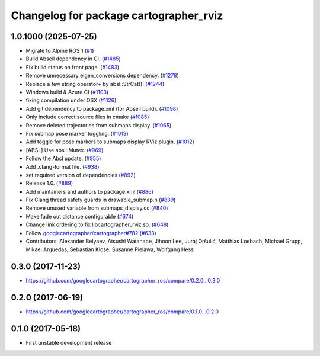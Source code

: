 ^^^^^^^^^^^^^^^^^^^^^^^^^^^^^^^^^^^^^^^
Changelog for package cartographer_rviz
^^^^^^^^^^^^^^^^^^^^^^^^^^^^^^^^^^^^^^^

1.0.1000 (2025-07-25)
---------------------
* Migrate to Alpine ROS 1 (`#1 <https://github.com/alpine-ros-pkgs/cartographer_ros/issues/1>`_)
* Build Abseil dependency in CI. (`#1485 <https://github.com/alpine-ros-pkgs/cartographer_ros/issues/1485>`_)
* Fix build status on front page. (`#1483 <https://github.com/alpine-ros-pkgs/cartographer_ros/issues/1483>`_)
* Remove unnecessary eigen_conversions dependency. (`#1278 <https://github.com/alpine-ros-pkgs/cartographer_ros/issues/1278>`_)
* Replace a few string operator+ by absl::StrCat(). (`#1244 <https://github.com/alpine-ros-pkgs/cartographer_ros/issues/1244>`_)
* Windows build & Azure CI (`#1103 <https://github.com/alpine-ros-pkgs/cartographer_ros/issues/1103>`_)
* fixing compilation under OSX (`#1126 <https://github.com/alpine-ros-pkgs/cartographer_ros/issues/1126>`_)
* Add git dependency to package.xml (for Abseil build). (`#1098 <https://github.com/alpine-ros-pkgs/cartographer_ros/issues/1098>`_)
* Only include correct source files in cmake (`#1085 <https://github.com/alpine-ros-pkgs/cartographer_ros/issues/1085>`_)
* Remove deleted trajectories from submaps display.  (`#1065 <https://github.com/alpine-ros-pkgs/cartographer_ros/issues/1065>`_)
* Fix submap pose marker toggling. (`#1019 <https://github.com/alpine-ros-pkgs/cartographer_ros/issues/1019>`_)
* Add toggle for pose markers to submaps display RViz plugin. (`#1012 <https://github.com/alpine-ros-pkgs/cartographer_ros/issues/1012>`_)
* [ABSL] Use absl::Mutex. (`#969 <https://github.com/alpine-ros-pkgs/cartographer_ros/issues/969>`_)
* Follow the Absl update. (`#955 <https://github.com/alpine-ros-pkgs/cartographer_ros/issues/955>`_)
* Add .clang-format file. (`#938 <https://github.com/alpine-ros-pkgs/cartographer_ros/issues/938>`_)
* set required version of dependencies (`#892 <https://github.com/alpine-ros-pkgs/cartographer_ros/issues/892>`_)
* Release 1.0. (`#889 <https://github.com/alpine-ros-pkgs/cartographer_ros/issues/889>`_)
* Add maintainers and authors to package.xml (`#886 <https://github.com/alpine-ros-pkgs/cartographer_ros/issues/886>`_)
* Fix Clang thread safety guards in drawable_submap.h (`#839 <https://github.com/alpine-ros-pkgs/cartographer_ros/issues/839>`_)
* Remove unused variable from submaps_display.cc (`#840 <https://github.com/alpine-ros-pkgs/cartographer_ros/issues/840>`_)
* Make fade out distance configurable (`#674 <https://github.com/alpine-ros-pkgs/cartographer_ros/issues/674>`_)
* Change link ordering to fix libcartographer_rviz.so. (`#648 <https://github.com/alpine-ros-pkgs/cartographer_ros/issues/648>`_)
* Follow `googlecartographer/cartographer#782 <https://github.com/googlecartographer/cartographer/issues/782>`_ (`#633 <https://github.com/alpine-ros-pkgs/cartographer_ros/issues/633>`_)
* Contributors: Alexander Belyaev, Atsushi Watanabe, Jihoon Lee, Juraj Oršulić, Matthias Loebach, Michael Grupp, Mikael Arguedas, Sebastian Klose, Susanne Pielawa, Wolfgang Hess

0.3.0 (2017-11-23)
------------------
* https://github.com/googlecartographer/cartographer_ros/compare/0.2.0...0.3.0

0.2.0 (2017-06-19)
------------------
* https://github.com/googlecartographer/cartographer_ros/compare/0.1.0...0.2.0

0.1.0 (2017-05-18)
------------------
* First unstable development release
